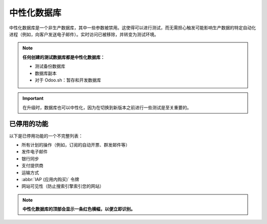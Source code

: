 ====================
中性化数据库
====================

中性化数据库是一个非生产数据库，其中一些参数被禁用。这使得可以进行测试，而无需担心触发可能影响生产数据的特定自动化进程（例如，向客户发送电子邮件）。实时访问已被移除，并转变为测试环境。

.. note::
   **任何创建的测试数据库都是中性化数据库：**

   - 测试备份数据库
   - 数据库副本
   - 对于 Odoo.sh：暂存和开发数据库

.. important::
   在升级时，数据库也可以中性化，因为在切换到新版本之前进行一些测试是至关重要的。

已停用的功能
====================

以下是已停用功能的一个不完整列表：

- 所有计划的操作（例如，订阅的自动开票、群发邮件等）
- 发件电子邮件
- 银行同步
- 支付提供商
- 运输方式
- :abbr:`IAP (应用内购买)` 令牌
- 网站可见性（防止搜索引擎索引您的网站）

.. note::
   **中性化数据库的顶部会显示一条红色横幅，以便立即识别。**
